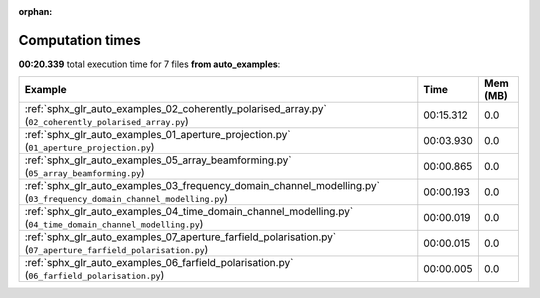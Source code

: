 
:orphan:

.. _sphx_glr_auto_examples_sg_execution_times:


Computation times
=================
**00:20.339** total execution time for 7 files **from auto_examples**:

.. container::

  .. raw:: html

    <style scoped>
    <link href="https://cdnjs.cloudflare.com/ajax/libs/twitter-bootstrap/5.3.0/css/bootstrap.min.css" rel="stylesheet" />
    <link href="https://cdn.datatables.net/1.13.6/css/dataTables.bootstrap5.min.css" rel="stylesheet" />
    </style>
    <script src="https://code.jquery.com/jquery-3.7.0.js"></script>
    <script src="https://cdn.datatables.net/1.13.6/js/jquery.dataTables.min.js"></script>
    <script src="https://cdn.datatables.net/1.13.6/js/dataTables.bootstrap5.min.js"></script>
    <script type="text/javascript" class="init">
    $(document).ready( function () {
        $('table.sg-datatable').DataTable({order: [[1, 'desc']]});
    } );
    </script>

  .. list-table::
   :header-rows: 1
   :class: table table-striped sg-datatable

   * - Example
     - Time
     - Mem (MB)
   * - :ref:`sphx_glr_auto_examples_02_coherently_polarised_array.py` (``02_coherently_polarised_array.py``)
     - 00:15.312
     - 0.0
   * - :ref:`sphx_glr_auto_examples_01_aperture_projection.py` (``01_aperture_projection.py``)
     - 00:03.930
     - 0.0
   * - :ref:`sphx_glr_auto_examples_05_array_beamforming.py` (``05_array_beamforming.py``)
     - 00:00.865
     - 0.0
   * - :ref:`sphx_glr_auto_examples_03_frequency_domain_channel_modelling.py` (``03_frequency_domain_channel_modelling.py``)
     - 00:00.193
     - 0.0
   * - :ref:`sphx_glr_auto_examples_04_time_domain_channel_modelling.py` (``04_time_domain_channel_modelling.py``)
     - 00:00.019
     - 0.0
   * - :ref:`sphx_glr_auto_examples_07_aperture_farfield_polarisation.py` (``07_aperture_farfield_polarisation.py``)
     - 00:00.015
     - 0.0
   * - :ref:`sphx_glr_auto_examples_06_farfield_polarisation.py` (``06_farfield_polarisation.py``)
     - 00:00.005
     - 0.0
